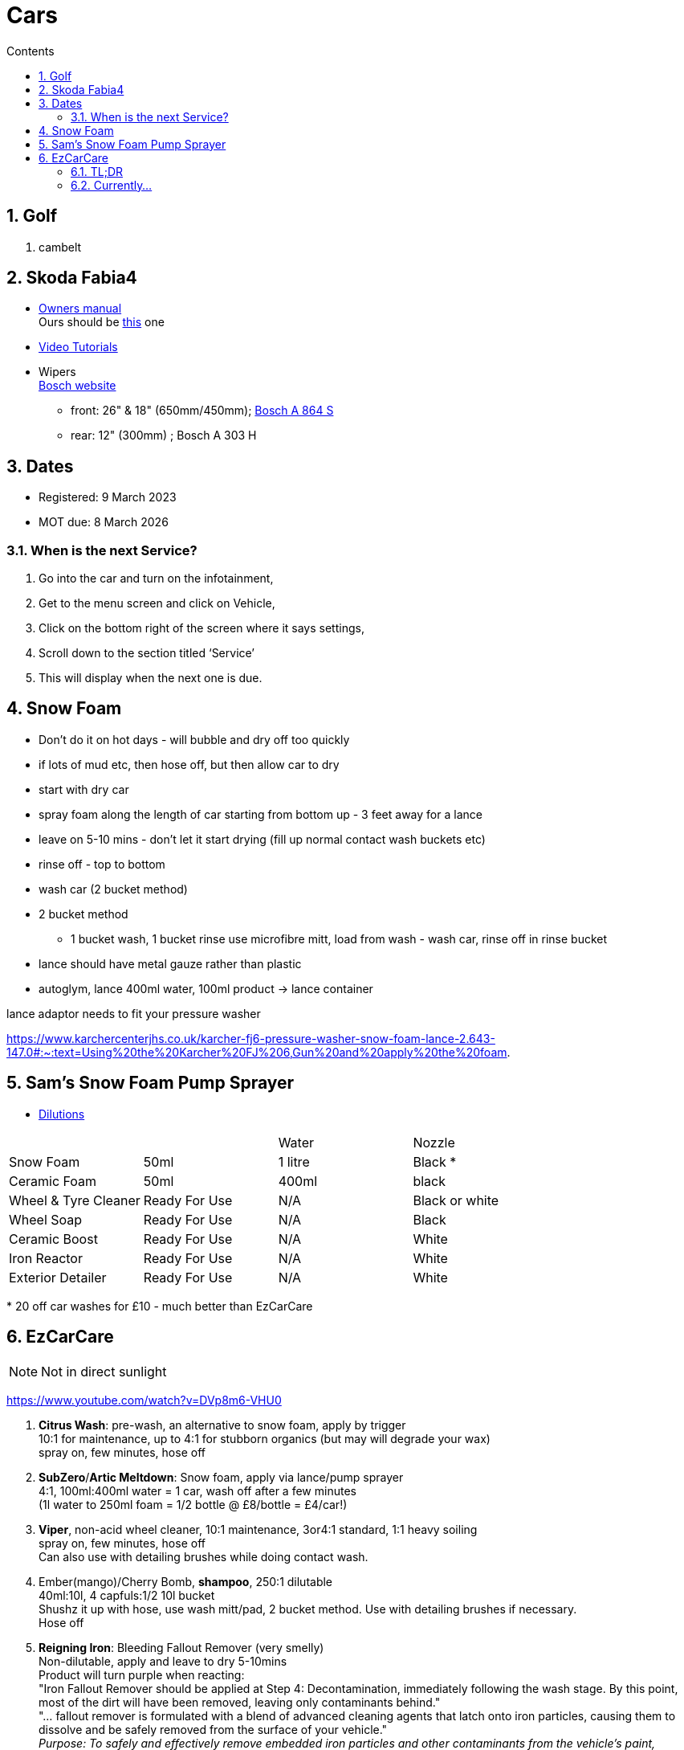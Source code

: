 :toc: left
:toclevels: 5
:toc-title: Contents
:sectnums:
:sectnumlevels: 7

// :stylesheet: gv.css
:imagesdir: ../images

= Cars

== Golf
1. cambelt


== Skoda Fabia4

* link:https://go.skoda.eu/owners-manuals[Owners manual] +
Ours should be link:https://digital-manual.skoda-auto.com/w/en_GB/show/96df8a849b8a94039026acbe570f1d43_12_en_GB?ct=db9d0dfaf39abe43ac1445257d17f499_1_en_GB#titled22337491e9572[this] one

* link:https://go.skoda.eu/video-manuals-fabia4[Video Tutorials]

* Wipers +
link:https://www.boschwiperblades.com/xc/en-gb/basic-page.html/-/en-gb/478dafb54dab9771f6adabf9705fe54dd0d454ee/period_5046_2949_06_2021_12_9999/SKODA_Fabia_2021[Bosch website]

** front: 26" & 18" (650mm/450mm); link:https://www.wiperblades.co.uk/products/bosch-aerotwin-twin-pack-a864s-twin-pack-wiper-blades[Bosch A 864 S]
** rear: 12" (300mm) ; Bosch A 303 H 

== Dates
* Registered: 9 March 2023
* MOT due: 8 March 2026

=== When is the next Service?
1. Go into the car and turn on the infotainment,
1. Get to the menu screen and click on Vehicle,
1. Click on the bottom right of the screen where it says settings,
1. Scroll down to the section titled ‘Service’
1. This will display when the next one is due.


== Snow Foam

* Don't do it on hot days - will bubble and dry off too quickly
* if lots of mud etc, then hose off, but then allow car to dry
* start with dry car
* spray foam along the length of car starting from bottom up - 3 feet away for a lance
* leave on 5-10 mins - don't let it start drying (fill up normal contact wash buckets etc)
* rinse off - top to bottom
* wash car (2 bucket method)

* 2 bucket method
** 1 bucket wash, 1 bucket rinse
use microfibre mitt, load from wash - wash car, rinse off in rinse bucket

* lance should have metal gauze rather than plastic

* autoglym, lance 400ml water, 100ml product -> lance container

lance adaptor needs to fit your pressure washer +

https://www.karchercenterjhs.co.uk/karcher-fj6-pressure-washer-snow-foam-lance-2.643-147.0#:~:text=Using%20the%20Karcher%20FJ%206,Gun%20and%20apply%20the%20foam.

== Sam's Snow Foam Pump Sprayer 

* link:https://www.samsdetailing.co.uk/collections/snow-foam-lances/products/pump-sprayer#dilutions[Dilutions]

	
 

|====
| | | Water | Nozzle
| Snow Foam | 50ml | 1 litre | Black *
|Ceramic Foam | 50ml | 400ml | black
| Wheel & Tyre Cleaner | Ready For Use | N/A | Black or white
| Wheel Soap | Ready For Use | N/A | Black
| Ceramic Boost | Ready For Use | N/A | White
| Iron Reactor | Ready For Use | N/A | White
| Exterior Detailer | Ready For Use | N/A | White
|====

+++*+++ 20 off car washes for £10 - much better than EzCarCare

== EzCarCare
NOTE: Not in direct sunlight

https://www.youtube.com/watch?v=DVp8m6-VHU0

1. **Citrus Wash**: pre-wash, an alternative to snow foam, apply by trigger +
10:1 for maintenance, up to 4:1 for stubborn organics (but may will degrade your wax) +
spray on, few minutes, hose off

1. **SubZero**/**Artic Meltdown**: Snow foam, apply via lance/pump sprayer +
4:1, 100ml:400ml water = 1 car, wash off after a few minutes +
(1l water to 250ml foam = 1/2 bottle @ £8/bottle = £4/car!)

1. **Viper**, non-acid wheel cleaner, 10:1 maintenance, 3or4:1 standard, 1:1 heavy soiling +
spray on, few minutes, hose off +
Can also use with detailing brushes while doing contact wash.

1. Ember(mango)/Cherry Bomb, **shampoo**, 250:1 dilutable +
40ml:10l, 4 capfuls:1/2 10l bucket +
Shushz it up with hose, use wash mitt/pad, 2 bucket method. Use with detailing brushes if necessary. +
Hose off

1. **Reigning Iron**: Bleeding Fallout Remover (very smelly) +
Non-dilutable, apply and leave to dry 5-10mins +
Product will turn purple when reacting: +
"Iron Fallout Remover should be applied at Step 4: Decontamination, immediately following the wash stage. By this point, most of the dirt will have been removed, leaving only contaminants behind." +
"... fallout remover is formulated with a blend of advanced cleaning agents that latch onto iron particles, causing them to dissolve and be safely removed from the surface of your vehicle." +
__Purpose:
To safely and effectively remove embedded iron particles and other contaminants from the vehicle's paint, wheels, chrome, and glass. 
How it works:
The product uses chemicals to dissolve and break down the iron particles, allowing them to be rinsed away. 
Benefits:
Prevents corrosion and damage to the paint, improves the appearance of the vehicle, and prepares the surface for waxing or ceramic coatings. 
Types:
Some products are pH neutral, making them safe for use on various surfaces. Others may have a more acidic formula that requires more caution. 
Application:
Typically applied after washing and before waxing or coating. 
Color Change:
Many products change color when they react with iron, providing visual confirmation of the process.__

1. **Eliminator**: Paint cleansing panel wipe. Use before applying wax, removes lasresidual chemicals/oils. Spray onto microfibre cloth, apply, then buff dry.

1. **Ceramic Wax**: two swipes of applicator -> wing/1/2 door. Straight lines or circles +
Leave on 10-15mins to cure. Swipe finger, if smears then leave longer. +
Buff off with microfibre cloth. +
One panel at a time or whole car on then off?

1. *Sleek* - interior dressing for interior plastic. +
Two to three squirts onto cloth, wipe to apply. Buff off. +

1. *Clarity 2.0* - window/glass cleaner. Squirt on cloth, buff off.

1. *GTR* - tar removal prior to reigning Iron.

1. *Gloss Boss* - top ups for maintenance washes

1. *Slick* - for rubber

1. *Liquid - Ceramic Shampoo* +
1:250 dilution (40ml:10l, 4 capfuls:1/2 10l bucket), jushz it up with hose +
ceramic shampoos don'y suds up as other shampoos +
can also use in a lance/pump sprayer


1. *Fusion* - Ultra hydrophobic Spray Sealant +
After washing, spray on to wet *cold* panel, *one panel at a time*, leave on for a few *seconds*, hose off +
Less is more! +
Can be used for glass, paint, wheels, etc +
The hydrophobic surface helps dry a car at an accelerated rate whether it's with a sheet of water or a drying towel. See link:https://www.youtube.com/watch?v=fzc2VV5Zxyg[youTube]

1. *Chromance* - Hybrid Spray Wax +
start with a clean, dry vehicle, shake the bottle well, spray lightly onto a panel or microfibre towel, spread evenly, and buff with a dry microfiber cloth. +
Not for use on glass. Another link:https://www.youtube.com/watch?v=c77dB0p33wc&list=TLPQMjYwNTIwMjUuIo1Zn89XKw&index=2[youtube] video. +

=== TL;DR
1. Pre wash
1. snow foam
1. wheels
1. shampoo
1. tar remover
1. fallout remover
1. glass
1. interior
1. panel wipe
1. ceramic wax

++++
++++

* Citrus pre-wash
* Arctic meltdown snow flame.
* Supernova shampoo
* Insta Gloss after wash, through snow cannon￼
* Geo Gel on the wheels
* Aurora on the lower part of the bodywork and rear bumper
* Fusion all over except the windscreen
* Lotus on outside glass
* Clarity 2.0 on the inside glass
* Wheel Armour to help the wheels stay fresh 
* Revolution on the tyres
* Sleek on interior plastics

=== Currently...
1. **Pre-wash**: EzCC: 5:1 +
(50ml : 500ml trigger pack)
1. **Snow foam**: Sam's : 20:1 +
(50 ml : 1000 ml)
1. **Wheels**: EzCC: 10:1 +
(50 ml : 500ml trigger pack)
1. **Shampoo**: EzCC: 1:250 +
(40ml for 10l bucket)


[%hardbreaks]

